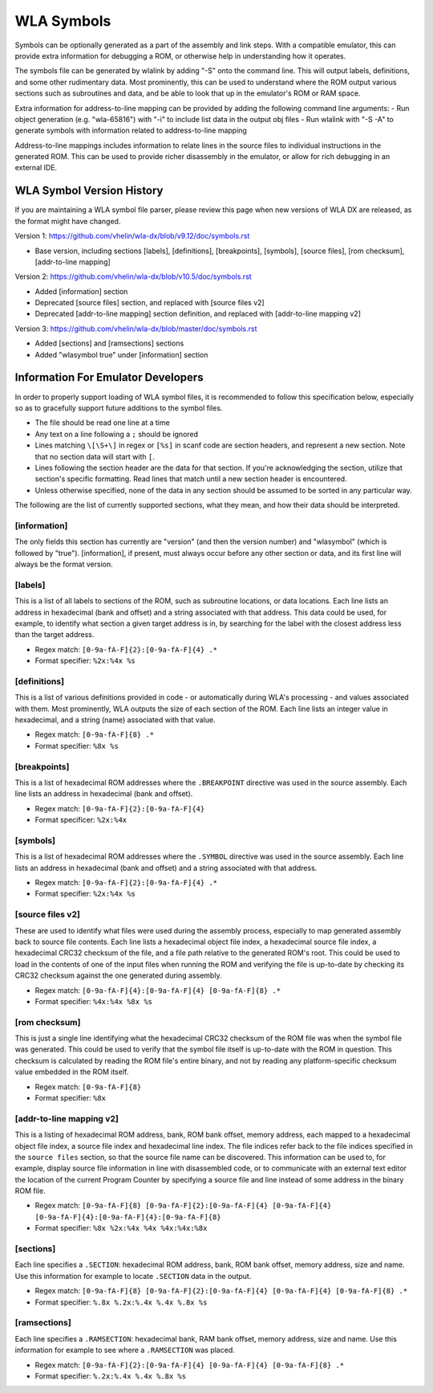 WLA Symbols
===========

Symbols can be optionally generated as a part of the assembly and link steps. With a compatible emulator, this can provide extra information for debugging a ROM, or otherwise help in understanding how it operates.

The symbols file can be generated by wlalink by adding "-S" onto the command line. This will output labels, definitions, and some other rudimentary data. Most prominently, this can be used to understand where the ROM output various sections such as subroutines and data, and be able to look that up in the emulator's ROM or RAM space.

Extra information for address-to-line mapping can be provided by adding the following command line arguments:
- Run object generation (e.g. "wla-65816") with "-i" to include list data in the output obj files
- Run wlalink with "-S -A" to generate symbols with information related to address-to-line mapping

Address-to-line mappings includes information to relate lines in the source files to individual instructions in the generated ROM. This can be used to provide richer disassembly in the emulator, or allow for rich debugging in an external IDE. 

WLA Symbol Version History
--------------------------

If you are maintaining a WLA symbol file parser, please review this page when new versions of WLA DX are released, as the format might have changed.

Version 1: https://github.com/vhelin/wla-dx/blob/v9.12/doc/symbols.rst

* Base version, including sections [labels], [definitions], [breakpoints], [symbols], [source files], [rom checksum], [addr-to-line mapping]

Version 2: https://github.com/vhelin/wla-dx/blob/v10.5/doc/symbols.rst

* Added [information] section
* Deprecated [source files] section, and replaced with [source files v2]
* Deprecated [addr-to-line mapping] section definition, and replaced with [addr-to-line mapping v2]

Version 3: https://github.com/vhelin/wla-dx/blob/master/doc/symbols.rst

* Added [sections] and [ramsections] sections
* Added "wlasymbol true" under [information] section
  
Information For Emulator Developers
-----------------------------------

In order to properly support loading of WLA symbol files, it is recommended to follow this specification below, especially so as to gracefully support future additions to the symbol files.

- The file should be read one line at a time
- Any text on a line following a ``;`` should be ignored
- Lines matching ``\[\S+\]`` in regex or ``[%s]`` in scanf code are section headers, and represent a new section. Note that no section data will start with ``[``.
- Lines following the section header are the data for that section. If you're acknowledging the section, utilize that section's specific formatting. Read lines that match until a new section header is encountered.
- Unless otherwise specified, none of the data in any section should be assumed to be sorted in any particular way.

The following are the list of currently supported sections, what they mean, and how their data should be interpreted.

[information]
*************

The only fields this section has currently are "version" (and then the version number) and "wlasymbol" (which is followed by "true"). [information], if present, must always occur before any other section or data, and its first line will always be the format version.

[labels]
********

This is a list of all labels to sections of the ROM, such as subroutine locations, or data locations. Each line lists an address in hexadecimal (bank and offset) and a string associated with that address. This data could be used, for example, to identify what section a given target address is in, by searching for the label with the closest address less than the target address.

- Regex match: ``[0-9a-fA-F]{2}:[0-9a-fA-F]{4} .*``
- Format specifier: ``%2x:%4x %s``

[definitions]
*************

This is a list of various definitions provided in code - or automatically during WLA's processing - and values associated with them. Most prominently, WLA outputs the size of each section of the ROM. Each line lists an integer value in hexadecimal, and a string (name) associated with that value.

- Regex match: ``[0-9a-fA-F]{8} .*``
- Format specifier: ``%8x %s``

[breakpoints]
*************

This is a list of hexadecimal ROM addresses where the ``.BREAKPOINT`` directive was used in the source assembly. Each line lists an address in hexadecimal (bank and offset).

- Regex match: ``[0-9a-fA-F]{2}:[0-9a-fA-F]{4}``
- Format specificer: ``%2x:%4x``

[symbols]
*********

This is a list of hexadecimal ROM addresses where the ``.SYMBOL`` directive was used in the source assembly. Each line lists an address in hexadecimal (bank and offset) and a string associated with that address. 

- Regex match: ``[0-9a-fA-F]{2}:[0-9a-fA-F]{4} .*``
- Format specifier: ``%2x:%4x %s``

[source files v2]
*****************

These are used to identify what files were used during the assembly process, especially to map generated assembly back to source file contents. Each line lists a hexadecimal object file index, a hexadecimal source file index, a hexadecimal CRC32 checksum of the file, and a file path relative to the generated ROM's root. This could be used to load in the contents of one of the input files when running the ROM and verifying the file is up-to-date by checking its CRC32 checksum against the one generated during assembly.

- Regex match: ``[0-9a-fA-F]{4}:[0-9a-fA-F]{4} [0-9a-fA-F]{8} .*``
- Format specifier: ``%4x:%4x %8x %s``

[rom checksum]
**************

This is just a single line identifying what the hexadecimal CRC32 checksum of the ROM file was when the symbol file was generated. This could be used to verify that the symbol file itself is up-to-date with the ROM in question. This checksum is calculated by reading the ROM file's entire binary, and not by reading any platform-specific checksum value embedded in the ROM itself.

- Regex match:  ``[0-9a-fA-F]{8}``
- Format specifier: ``%8x``

[addr-to-line mapping v2]
*************************

This is a listing of hexadecimal ROM address, bank, ROM bank offset, memory address, each mapped to a hexadecimal object file index, a source file index and hexadecimal line index. The file indices refer back to the file indices specified in the ``source files`` section, so that the source file name can be discovered. This information can be used to, for example, display source file information in line with disassembled code, or to communicate with an external text editor the location of the current Program Counter by specifying a source file and line instead of some address in the binary ROM file. 

- Regex match: ``[0-9a-fA-F]{8} [0-9a-fA-F]{2}:[0-9a-fA-F]{4} [0-9a-fA-F]{4} [0-9a-fA-F]{4}:[0-9a-fA-F]{4}:[0-9a-fA-F]{8}``
- Format specifier: ``%8x %2x:%4x %4x %4x:%4x:%8x``

[sections]
**********

Each line specifies a ``.SECTION``: hexadecimal ROM address, bank, ROM bank offset, memory address, size and name. Use this information for example to locate ``.SECTION`` data in the output.

- Regex match: ``[0-9a-fA-F]{8} [0-9a-fA-F]{2}:[0-9a-fA-F]{4} [0-9a-fA-F]{4} [0-9a-fA-F]{8} .*``
- Format specifier: ``%.8x %.2x:%.4x %.4x %.8x %s``

[ramsections]
*************

Each line specifies a ``.RAMSECTION``: hexadecimal bank, RAM bank offset, memory address, size and name. Use this information for example to see where a ``.RAMSECTION`` was placed.

- Regex match: ``[0-9a-fA-F]{2}:[0-9a-fA-F]{4} [0-9a-fA-F]{4} [0-9a-fA-F]{8} .*``
- Format specifier: ``%.2x:%.4x %.4x %.8x %s``
